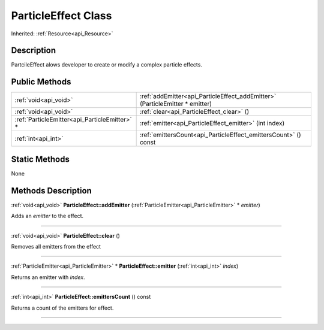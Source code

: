 .. _api_ParticleEffect:
ParticleEffect Class
================

Inherited: :ref:`Resource<api_Resource>`

.. _api_ParticleEffect_description:
Description
-----------

PartcileEffect alows developer to create or modify a complex particle effects.



.. _api_ParticleEffect_public:
Public Methods
--------------

+-----------------------------------------------+------------------------------------------------------------------------------+
|                         :ref:`void<api_void>` | :ref:`addEmitter<api_ParticleEffect_addEmitter>` (ParticleEmitter * emitter) |
+-----------------------------------------------+------------------------------------------------------------------------------+
|                         :ref:`void<api_void>` | :ref:`clear<api_ParticleEffect_clear>` ()                                    |
+-----------------------------------------------+------------------------------------------------------------------------------+
| :ref:`ParticleEmitter<api_ParticleEmitter>` * | :ref:`emitter<api_ParticleEffect_emitter>` (int  index)                      |
+-----------------------------------------------+------------------------------------------------------------------------------+
|                           :ref:`int<api_int>` | :ref:`emittersCount<api_ParticleEffect_emittersCount>` () const              |
+-----------------------------------------------+------------------------------------------------------------------------------+



.. _api_ParticleEffect_static:
Static Methods
--------------

None

.. _api_ParticleEffect_methods:
Methods Description
-------------------

.. _api_ParticleEffect_addEmitter:

:ref:`void<api_void>`  **ParticleEffect::addEmitter** (:ref:`ParticleEmitter<api_ParticleEmitter>` * *emitter*)

Adds an *emitter* to the effect.

----

.. _api_ParticleEffect_clear:

:ref:`void<api_void>`  **ParticleEffect::clear** ()

Removes all emitters from the effect

----

.. _api_ParticleEffect_emitter:

:ref:`ParticleEmitter<api_ParticleEmitter>` * **ParticleEffect::emitter** (:ref:`int<api_int>`  *index*)

Returns an emitter with *index*.

----

.. _api_ParticleEffect_emittersCount:

:ref:`int<api_int>`  **ParticleEffect::emittersCount** () const

Returns a count of the emitters for effect.

----


